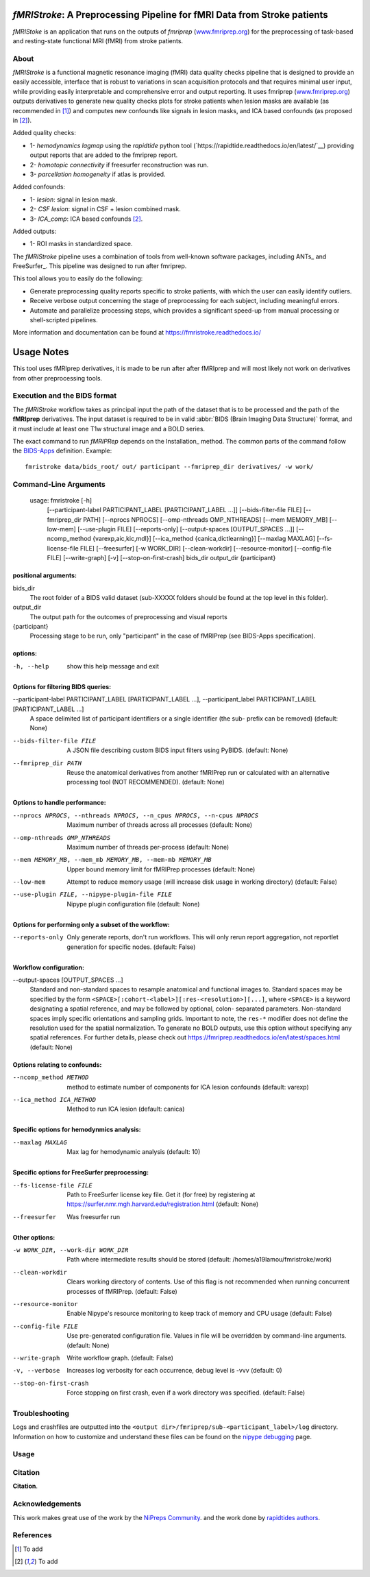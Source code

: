 *fMRIStroke*: A Preprocessing Pipeline for fMRI Data from Stroke patients 
=========================================================
*fMRIStoke* is an application that runs on the outputs of *fmriprep*
(`www.fmriprep.org <https://www.fmriprep.org>`__) for the preprocessing of
task-based and resting-state functional MRI (fMRI) from stroke patients.

.. image:: https://readthedocs.org/projects/fmriprep/badge/?version=latest
  :target: http://fmriprep.readthedocs.io/en/latest/?badge=latest
  :alt: Documentation Status


About
-----
.. image:: https://github.com/alixlam/fmristroke/blob/main/images/pipeline.png 

*fMRIStroke* is a functional magnetic resonance imaging (fMRI) data
quality checks pipeline that is designed to provide an easily accessible,
interface that is robust to variations in scan acquisition
protocols and that requires minimal user input, while providing easily
interpretable and comprehensive error and output reporting.
It uses fmriprep (`www.fmriprep.org <https://www.fmriprep.org>`__) outputs derivatives to generate
new quality checks plots for stroke patients when lesion masks are available (as recommended in [1]_) and
computes new confounds like signals in lesion masks, and ICA based confounds (as proposed in [2]_).

Added quality checks: 

- 1- *hemodynamics lagmap* using the *rapidtide* python tool (`https://rapidtide.readthedocs.io/en/latest/`__) providing
  output reports that are added to the fmriprep report.
- 2- *homotopic connectivity* if freesurfer reconstruction was run.
- 3- *parcellation homogeneity* if atlas is provided.

Added confounds:

- 1- *lesion*: signal in lesion mask.
- 2- *CSF lesion*: signal in CSF + lesion combined mask.
- 3- *ICA_comp*: ICA based confounds [2]_.

Added outputs:

- 1- ROI masks in standardized space.

The *fMRIStroke* pipeline uses a combination of tools from well-known software
packages, including ANTs_ and FreeSurfer_.
This pipeline was designed to run after fmriprep.

This tool allows you to easily do the following:

- Generate preprocessing quality reports specific to stroke patients, with which the user can easily
  identify outliers.
- Receive verbose output concerning the stage of preprocessing for each
  subject, including meaningful errors.
- Automate and parallelize processing steps, which provides a significant
  speed-up from manual processing or shell-scripted pipelines.

More information and documentation can be found at
https://fmristroke.readthedocs.io/

Usage Notes
===========
This tool uses fMRIprep derivatives, it is made to be run after after fMRIprep and will most likely not work on derivatives from other preprocessing tools.


Execution and the BIDS format
-----------------------------
The *fMRIStroke* workflow takes as principal input the path of the dataset
that is to be processed and the path of the **fMRIprep** derivatives.
The input dataset is required to be in valid :abbr:`BIDS (Brain Imaging Data
Structure)` format, and it must include at least one T1w structural image and
a BOLD series.


The exact command to run *fMRIPRep* depends on the Installation_ method.
The common parts of the command follow the `BIDS-Apps
<https://github.com/BIDS-Apps>`_ definition.
Example: ::

    fmristroke data/bids_root/ out/ participant --fmriprep_dir derivatives/ -w work/


Command-Line Arguments
----------------------
    usage: fmristroke [-h]
      [--participant-label PARTICIPANT_LABEL [PARTICIPANT_LABEL ...]]
      [--bids-filter-file FILE] [--fmriprep_dir PATH]
      [--nprocs NPROCS] [--omp-nthreads OMP_NTHREADS]
      [--mem MEMORY_MB] [--low-mem] [--use-plugin FILE]
      [--reports-only] [--output-spaces [OUTPUT_SPACES ...]]
      [--ncomp_method {varexp,aic,kic,mdl}]
      [--ica_method {canica,dictlearning}] [--maxlag MAXLAG]
      [--fs-license-file FILE] [--freesurfer] [-w WORK_DIR]
      [--clean-workdir] [--resource-monitor] [--config-file FILE]
      [--write-graph] [-v] [--stop-on-first-crash]
      bids_dir output_dir {participant}

positional arguments:
~~~~~~~~~~~~~~~~~~~~~
bids_dir              
  The root folder of a BIDS valid dataset (sub-XXXXX
  folders should be found at the top level in this
  folder).
output_dir
  The output path for the outcomes of preprocessing and
  visual reports
{participant}
  Processing stage to be run, only "participant" in the
  case of fMRIPrep (see BIDS-Apps specification).

options:
~~~~~~~~
-h, --help            show this help message and exit

Options for filtering BIDS queries:
~~~~~~~~~~~~~~~~~~~~~~~~~~~~~~~~~~~
--participant-label PARTICIPANT_LABEL [PARTICIPANT_LABEL ...], --participant_label PARTICIPANT_LABEL [PARTICIPANT_LABEL ...]
                      A space delimited list of participant identifiers or a
                      single identifier (the sub- prefix can be removed)
                      (default: None)
--bids-filter-file FILE
                      A JSON file describing custom BIDS input filters using
                      PyBIDS. (default: None)
--fmriprep_dir PATH   Reuse the anatomical derivatives from another fMRIPrep
                      run or calculated with an alternative processing tool
                      (NOT RECOMMENDED). (default: None)

Options to handle performance:
~~~~~~~~~~~~~~~~~~~~~~~~~~~~~~
--nprocs NPROCS, --nthreads NPROCS, --n_cpus NPROCS, --n-cpus NPROCS
                      Maximum number of threads across all processes
                      (default: None)
--omp-nthreads OMP_NTHREADS
                      Maximum number of threads per-process (default: None)
--mem MEMORY_MB, --mem_mb MEMORY_MB, --mem-mb MEMORY_MB
                      Upper bound memory limit for fMRIPrep processes
                      (default: None)
--low-mem             Attempt to reduce memory usage (will increase disk
                      usage in working directory) (default: False)
--use-plugin FILE, --nipype-plugin-file FILE
                      Nipype plugin configuration file (default: None)

Options for performing only a subset of the workflow:
~~~~~~~~~~~~~~~~~~~~~~~~~~~~~~~~~~~~~~~~~~~~~~~~~~~~~~
--reports-only        Only generate reports, don't run workflows. This will
                      only rerun report aggregation, not reportlet
                      generation for specific nodes. (default: False)

Workflow configuration:
~~~~~~~~~~~~~~~~~~~~~~~
--output-spaces [OUTPUT_SPACES ...]
                      Standard and non-standard spaces to resample
                      anatomical and functional images to. Standard spaces
                      may be specified by the form
                      ``<SPACE>[:cohort-<label>][:res-<resolution>][...]``,
                      where ``<SPACE>`` is a keyword designating a spatial
                      reference, and may be followed by optional, colon-
                      separated parameters. Non-standard spaces imply
                      specific orientations and sampling grids. Important to
                      note, the ``res-*`` modifier does not define the
                      resolution used for the spatial normalization. To
                      generate no BOLD outputs, use this option without
                      specifying any spatial references. For further
                      details, please check out
                      https://fmriprep.readthedocs.io/en/latest/spaces.html
                      (default: None)

Options relating to confounds:
~~~~~~~~~~~~~~~~~~~~~~~~~~~~~~
--ncomp_method METHOD
                      method to estimate number of components for ICA lesion
                      confounds (default: varexp)
--ica_method ICA_METHOD
                      Method to run ICA lesion (default: canica)

Specific options for hemodynmics analysis:
~~~~~~~~~~~~~~~~~~~~~~~~~~~~~~~~~~~~~~~~~~
--maxlag MAXLAG       Max lag for hemodynamic analysis (default: 10)

Specific options for FreeSurfer preprocessing:
~~~~~~~~~~~~~~~~~~~~~~~~~~~~~~~~~~~~~~~~~~~~~~
--fs-license-file FILE
                      Path to FreeSurfer license key file. Get it (for free)
                      by registering at
                      https://surfer.nmr.mgh.harvard.edu/registration.html
                      (default: None)
--freesurfer          Was freesurfer run

Other options:
~~~~~~~~~~~~~~
-w WORK_DIR, --work-dir WORK_DIR
                      Path where intermediate results should be stored
                      (default: /homes/a19lamou/fmristroke/work)
--clean-workdir       Clears working directory of contents. Use of this flag
                      is not recommended when running concurrent processes
                      of fMRIPrep. (default: False)
--resource-monitor    Enable Nipype's resource monitoring to keep track of
                      memory and CPU usage (default: False)
--config-file FILE    Use pre-generated configuration file. Values in file
                      will be overridden by command-line arguments.
                      (default: None)
--write-graph         Write workflow graph. (default: False)
-v, --verbose         Increases log verbosity for each occurrence, debug
                      level is -vvv (default: 0)
--stop-on-first-crash
                      Force stopping on first crash, even if a work
                      directory was specified. (default: False)


Troubleshooting
---------------
Logs and crashfiles are outputted into the
``<output dir>/fmriprep/sub-<participant_label>/log`` directory.
Information on how to customize and understand these files can be found on the
`nipype debugging <http://nipype.readthedocs.io/en/latest/users/debug.html>`_
page.



Usage
-----
.. image:: https://github.com/alixlam/fmristroke/blob/main/images/sub-02_ses-S0_task-MIpre_desc-flirtnobbrlesion_bold.svg



Citation
--------
**Citation**.




Acknowledgements
----------------
This work makes great use of the work by the `NiPreps Community <https://www.nipreps.org>`__.
and the work done by `rapidtides authors <https://rapidtide.readthedocs.io/en/latest/>`__. 


References
----------

.. [1] To  add 

.. [2] To add

